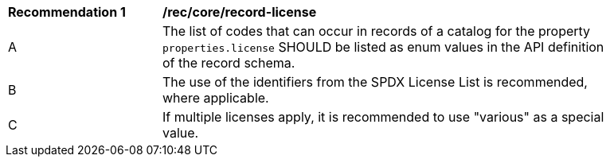 [[rec_record-license]]
[width="90%",cols="2,6a"]
|===
^|*Recommendation {counter:rec-id}* |*/rec/core/record-license*
^|A |The list of codes that can occur in records of a catalog for the property `properties.license` SHOULD be listed as enum values in the API definition of the record schema.
^|B |The use of the identifiers from the SPDX License List is recommended, where applicable. 
^|C |If multiple licenses apply, it is recommended to use "various" as a special value.
|===
